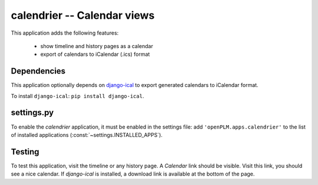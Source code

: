 ===============================================
calendrier -- Calendar views
===============================================

This application adds the following features:

    * show timeline and history pages as a calendar
    * export of calendars to iCalendar (.ics) format

Dependencies
==============

This application optionally depends on
`django-ical <https://bitbucket.org/IanLewis/django-ical/overview>`_
to export generated calendars to iCalendar format.

To install ``django-ical``: ``pip install django-ical``.


settings.py
==============

To enable the *calendrier* application, it must be enabled in the settings file: add
``'openPLM.apps.calendrier'`` to the list of installed applications
(:const:`~settings.INSTALLED_APPS`).

Testing
=========

To test this application, visit the timeline or any history page.
A *Calendar* link should be visible. Visit this link, you should
see a nice calendar.
If `django-ical` is installed, a download link is available at
the bottom of the page. 

